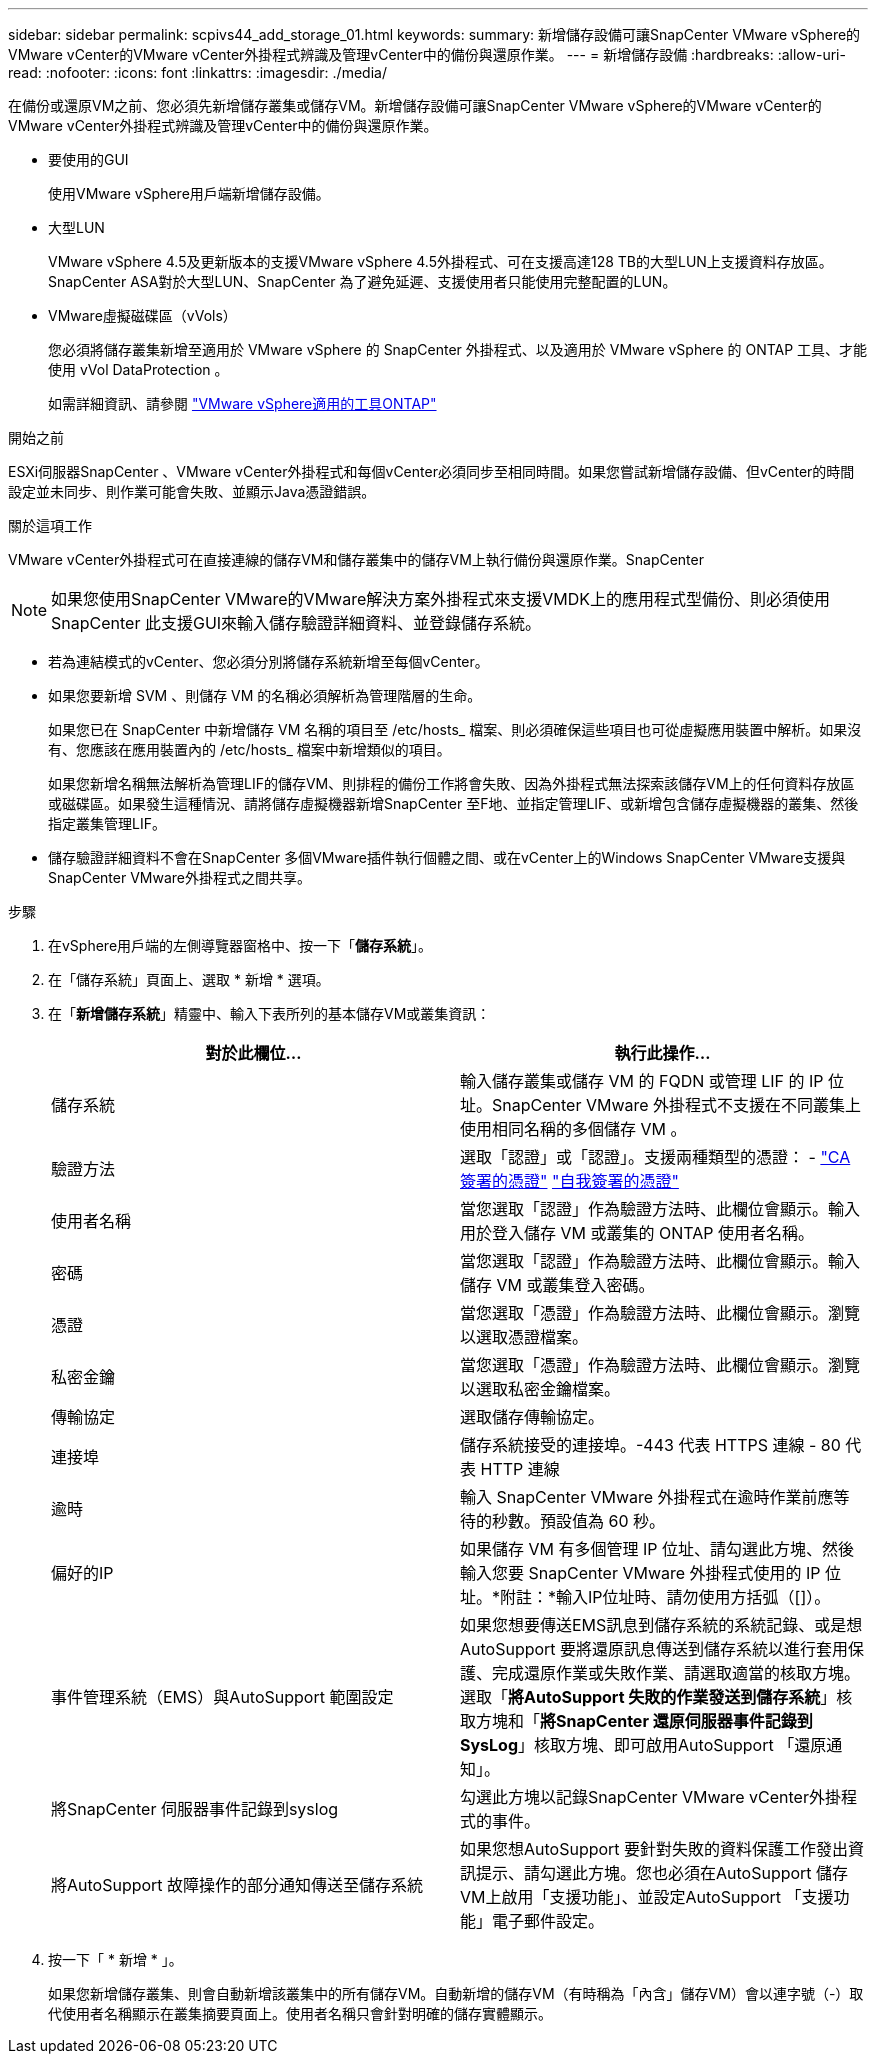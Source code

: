 ---
sidebar: sidebar 
permalink: scpivs44_add_storage_01.html 
keywords:  
summary: 新增儲存設備可讓SnapCenter VMware vSphere的VMware vCenter的VMware vCenter外掛程式辨識及管理vCenter中的備份與還原作業。 
---
= 新增儲存設備
:hardbreaks:
:allow-uri-read: 
:nofooter: 
:icons: font
:linkattrs: 
:imagesdir: ./media/


[role="lead"]
在備份或還原VM之前、您必須先新增儲存叢集或儲存VM。新增儲存設備可讓SnapCenter VMware vSphere的VMware vCenter的VMware vCenter外掛程式辨識及管理vCenter中的備份與還原作業。

* 要使用的GUI
+
使用VMware vSphere用戶端新增儲存設備。

* 大型LUN
+
VMware vSphere 4.5及更新版本的支援VMware vSphere 4.5外掛程式、可在支援高達128 TB的大型LUN上支援資料存放區。SnapCenter ASA對於大型LUN、SnapCenter 為了避免延遲、支援使用者只能使用完整配置的LUN。

* VMware虛擬磁碟區（vVols）
+
您必須將儲存叢集新增至適用於 VMware vSphere 的 SnapCenter 外掛程式、以及適用於 VMware vSphere 的 ONTAP 工具、才能使用 vVol DataProtection 。

+
如需詳細資訊、請參閱 https://docs.netapp.com/vapp-98/index.jsp["VMware vSphere適用的工具ONTAP"^]



.開始之前
ESXi伺服器SnapCenter 、VMware vCenter外掛程式和每個vCenter必須同步至相同時間。如果您嘗試新增儲存設備、但vCenter的時間設定並未同步、則作業可能會失敗、並顯示Java憑證錯誤。

.關於這項工作
VMware vCenter外掛程式可在直接連線的儲存VM和儲存叢集中的儲存VM上執行備份與還原作業。SnapCenter


NOTE: 如果您使用SnapCenter VMware的VMware解決方案外掛程式來支援VMDK上的應用程式型備份、則必須使用SnapCenter 此支援GUI來輸入儲存驗證詳細資料、並登錄儲存系統。

* 若為連結模式的vCenter、您必須分別將儲存系統新增至每個vCenter。
* 如果您要新增 SVM 、則儲存 VM 的名稱必須解析為管理階層的生命。
+
如果您已在 SnapCenter 中新增儲存 VM 名稱的項目至 /etc/hosts_ 檔案、則必須確保這些項目也可從虛擬應用裝置中解析。如果沒有、您應該在應用裝置內的 /etc/hosts_ 檔案中新增類似的項目。

+
如果您新增名稱無法解析為管理LIF的儲存VM、則排程的備份工作將會失敗、因為外掛程式無法探索該儲存VM上的任何資料存放區或磁碟區。如果發生這種情況、請將儲存虛擬機器新增SnapCenter 至F地、並指定管理LIF、或新增包含儲存虛擬機器的叢集、然後指定叢集管理LIF。

* 儲存驗證詳細資料不會在SnapCenter 多個VMware插件執行個體之間、或在vCenter上的Windows SnapCenter VMware支援與SnapCenter VMware外掛程式之間共享。


.步驟
. 在vSphere用戶端的左側導覽器窗格中、按一下「*儲存系統*」。
. 在「儲存系統」頁面上、選取 * 新增 * 選項。
. 在「*新增儲存系統*」精靈中、輸入下表所列的基本儲存VM或叢集資訊：
+
|===
| 對於此欄位… | 執行此操作… 


| 儲存系統 | 輸入儲存叢集或儲存 VM 的 FQDN 或管理 LIF 的 IP 位址。SnapCenter VMware 外掛程式不支援在不同叢集上使用相同名稱的多個儲存 VM 。 


| 驗證方法 | 選取「認證」或「認證」。支援兩種類型的憑證： - https://kb.netapp.com/Advice_and_Troubleshooting/Data_Protection_and_Security/SnapCenter/How_to_configure_a_CA_signed_certificate_for_storage_system_authentication_with_SCV["CA簽署的憑證"^] https://kb.netapp.com/Advice_and_Troubleshooting/Data_Protection_and_Security/SnapCenter/How_to_configure_a_self-signed_certificate_for_storage_system_authentication_with_SCV["自我簽署的憑證"^] 


| 使用者名稱 | 當您選取「認證」作為驗證方法時、此欄位會顯示。輸入用於登入儲存 VM 或叢集的 ONTAP 使用者名稱。 


| 密碼 | 當您選取「認證」作為驗證方法時、此欄位會顯示。輸入儲存 VM 或叢集登入密碼。 


| 憑證 | 當您選取「憑證」作為驗證方法時、此欄位會顯示。瀏覽以選取憑證檔案。 


| 私密金鑰 | 當您選取「憑證」作為驗證方法時、此欄位會顯示。瀏覽以選取私密金鑰檔案。 


| 傳輸協定 | 選取儲存傳輸協定。 


| 連接埠 | 儲存系統接受的連接埠。-443 代表 HTTPS 連線 - 80 代表 HTTP 連線 


| 逾時 | 輸入 SnapCenter VMware 外掛程式在逾時作業前應等待的秒數。預設值為 60 秒。 


| 偏好的IP | 如果儲存 VM 有多個管理 IP 位址、請勾選此方塊、然後輸入您要 SnapCenter VMware 外掛程式使用的 IP 位址。*附註：*輸入IP位址時、請勿使用方括弧（[]）。 


| 事件管理系統（EMS）與AutoSupport 範圍設定 | 如果您想要傳送EMS訊息到儲存系統的系統記錄、或是想AutoSupport 要將還原訊息傳送到儲存系統以進行套用保護、完成還原作業或失敗作業、請選取適當的核取方塊。選取「*將AutoSupport 失敗的作業發送到儲存系統*」核取方塊和「*將SnapCenter 還原伺服器事件記錄到SysLog*」核取方塊、即可啟用AutoSupport 「還原通知」。 


| 將SnapCenter 伺服器事件記錄到syslog | 勾選此方塊以記錄SnapCenter VMware vCenter外掛程式的事件。 


| 將AutoSupport 故障操作的部分通知傳送至儲存系統 | 如果您想AutoSupport 要針對失敗的資料保護工作發出資訊提示、請勾選此方塊。您也必須在AutoSupport 儲存VM上啟用「支援功能」、並設定AutoSupport 「支援功能」電子郵件設定。 
|===
. 按一下「 * 新增 * 」。
+
如果您新增儲存叢集、則會自動新增該叢集中的所有儲存VM。自動新增的儲存VM（有時稱為「內含」儲存VM）會以連字號（-）取代使用者名稱顯示在叢集摘要頁面上。使用者名稱只會針對明確的儲存實體顯示。


